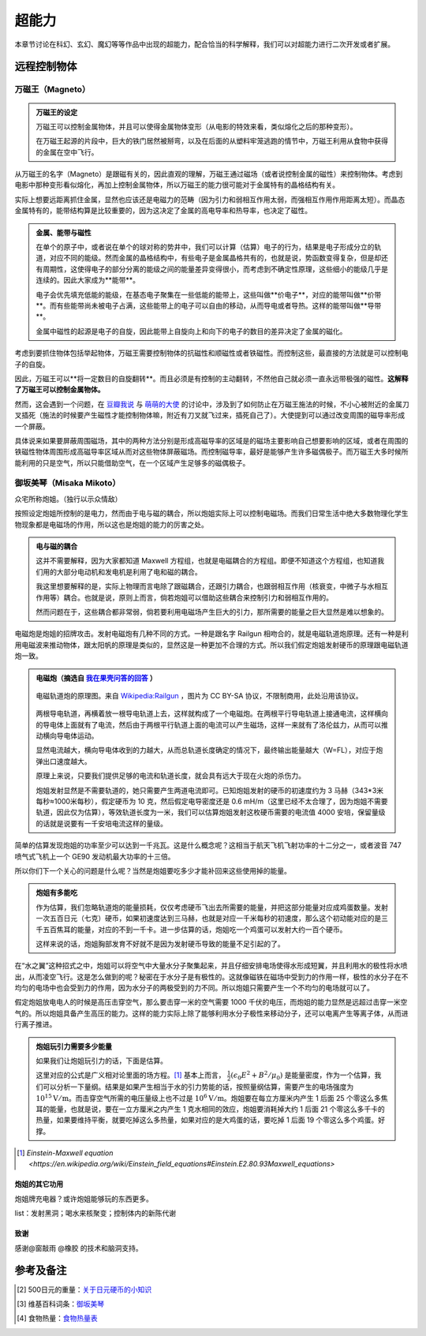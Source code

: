 超能力
*******************

本章节讨论在科幻、玄幻、魔幻等等作品中出现的超能力，配合恰当的科学解释，我们可以对超能力进行二次开发或者扩展。

.. todo:: 需要写的超能力人物列表
   
   * 万磁王
   * 炮姐
   * 黑子 Kuroko Shirai
   * 暴风女


远程控制物体
=====================




万磁王（Magneto）
---------------------


.. admonition:: 万磁王的设定
   :class: info

   万磁王可以控制金属物体，并且可以使得金属物体变形（从电影的特效来看，类似熔化之后的那种变形）。

   在万磁王起源的片段中，巨大的铁门居然被掰弯，以及在后面的从塑料牢笼逃跑的情节中，万磁王利用从食物中获得的金属在空中飞行。


从万磁王的名字（Magneto）是跟磁有关的，因此直观的理解，万磁王通过磁场（或者说控制金属的磁性）来控制物体。考虑到电影中那种变形看似熔化，再加上控制金属物体，所以万磁王的能力很可能对于金属特有的晶格结构有关。

实际上想要远距离抓住金属，显然也应该还是电磁力的范畴（因为引力和弱相互作用太弱，而强相互作用作用距离太短）。而晶态金属特有的，能带结构算是比较重要的，因为这决定了金属的高电导率和热导率，也决定了磁性。



.. admonition:: 金属、能带与磁性
   :class: note

   在单个的原子中，或者说在单个的球对称的势井中，我们可以计算（估算）电子的行为，结果是电子形成分立的轨道，对应不同的能级。然而金属的晶格结构中，有些电子是金属晶格共有的，也就是说，势函数变得复杂，但是却还有周期性，这使得电子的部分分离的能级之间的能量差异变得很小，而考虑到不确定性原理，这些细小的能级几乎是连续的。因此大家成为**能带**。

   电子会优先填充低能的能级，在基态电子聚集在一些低能的能带上，这些叫做**价电子**，对应的能带叫做**价带**。而有些能带尚未被电子占满，这些能带上的电子可以自由的移动，从而导电或者导热。这样的能带叫做**导带**。

   金属中磁性的起源是电子的自旋，因此能带上自旋向上和向下的电子的数目的差异决定了金属的磁化。


考虑到要抓住物体包括举起物体，万磁王需要控制物体的抗磁性和顺磁性或者铁磁性。而控制这些，最直接的方法就是可以控制电子的自旋。

因此，万磁王可以**将一定数目的自旋翻转**。而且必须是有控制的主动翻转，不然他自己就必须一直永远带极强的磁性。**这解释了万磁王可以控制金属物体。**

然而，这会遇到一个问题，在 `豆瓣我说 <http://www.douban.com/people/emptymalei/status/1535791054/>`_ 与 `萌萌的大使 <http://www.douban.com/people/Raman/>`_ 的讨论中，涉及到了如何防止在万磁王施法的时候，不小心被附近的金属刀叉插死（施法的时候要产生磁性才能控制物体嘛，附近有刀叉就飞过来，插死自己了）。大使提到可以通过改变周围的磁导率形成一个屏蔽。

具体说来如果要屏蔽周围磁场，其中的两种方法分别是形成高磁导率的区域是的磁场主要影响自己想要影响的区域，或者在周围的铁磁性物体周围形成高磁导率区域从而对这些物体屏蔽磁场。而控制磁导率，最好是能够产生许多磁偶极子。而万磁王大多时候所能利用的只是空气，所以只能借助空气，在一个区域产生足够多的磁偶极子。



御坂美琴（Misaka Mikoto）
----------------------------------

众宅所称炮姐。（独行以示众情敌）

按照设定炮姐所控制的是电力，然而由于电与磁的耦合，所以炮姐实际上可以控制电磁场。而我们日常生活中绝大多数物理化学生物现象都是电磁场的作用，所以这也是炮姐的能力的厉害之处。

.. admonition:: 电与磁的耦合
   :class: note

   这并不需要解释，因为大家都知道 Maxwell 方程组，也就是电磁耦合的方程组。即便不知道这个方程组，也知道我们用的大部分电动机和发电机是利用了电和磁的耦合。

   我这里想要解释的是，实际上物理而言电除了跟磁耦合，还跟引力耦合，也跟弱相互作用（核衰变，中微子与水相互作用等）耦合。也就是说，原则上而言，倘若炮姐可以借助这些耦合来控制引力和弱相互作用的。

   然而问题在于，这些耦合都非常弱，倘若要利用电磁场产生巨大的引力，那所需要的能量之巨大显然是难以想象的。


电磁炮是炮姐的招牌攻击。发射电磁炮有几种不同的方式。一种是跟名字 Railgun 相吻合的，就是电磁轨道炮原理。还有一种是利用电磁波来推动物体，跟太阳帆的原理是类似的，显然这是一种更加不合理的方式。所以我们假定炮姐发射硬币的原理跟电磁轨道炮一致。

.. admonition:: 电磁炮（摘选自 `我在果壳问答的回答 <http://www.guokr.com/question/456814/>`_ ）
   :class: note

   .. figure:: ./assets/sp/railgun.png
      :align: center

      电磁轨道炮的原理图。来自 `Wikipedia:Railgun <https://en.wikipedia.org/wiki/File:Railgun-1.svg>`_ ，图片为 CC BY-SA 协议，不限制商用，此处沿用该协议。

   两根导电轨道，再横着放一根导电轨道上去，这样就构成了一个电磁炮。在两根平行导电轨道上接通电流，这样横向的导电体上面就有了电流，然后由于两根平行轨道上面的电流可以产生磁场，这样一来就有了洛伦兹力，从而可以推动横向导电体运动。

   显然电流越大，横向导电体收到的力越大，从而总轨道长度确定的情况下，最终输出能量越大（W=FL），对应于炮弹出口速度越大。

   原理上来说，只要我们提供足够的电流和轨道长度，就会具有远大于现在火炮的杀伤力。


   炮姐发射显然是不需要轨道的，她只需要产生两道电流即可。已知炮姐发射的硬币的初速度约为 3 马赫（343*3米每秒≈1000米每秒），假定硬币为 10 克，然后假定电导密度还是 0.6 mH/m（这里已经不太合理了，因为炮姐不需要轨道，因此仅为估算），等效轨道长度为一米，我们可以估算炮姐发射这枚硬币需要的电流值 4000 安培，保留量级的话就是说要有一千安培电流这样的量级。

简单的估算发现炮姐的功率至少可以达到一千兆瓦。这是什么概念呢？这相当于航天飞机飞射功率的十二分之一，或者波音 747 喷气式飞机上一个 GE90 发动机最大功率的十三倍。

所以你们下一个关心的问题是什么呢？当然是炮姐要吃多少才能补回来这些使用掉的能量。

.. admonition:: 炮姐有多能吃
   :class: note

   作为估算，我们忽略轨道炮的能量损耗，仅仅考虑硬币飞出去所需要的能量，并把这部分能量对应成鸡蛋数量。发射一次五百日元（七克）硬币，如果初速度达到三马赫，也就是对应一千米每秒的初速度，那么这个初动能对应的是三千五百焦耳的能量，对应的不到一千卡。进一步估算的话，炮姐吃一个鸡蛋可以发射大约一百个硬币。

   这样来说的话，炮姐胸部发育不好就不是因为发射硬币导致的能量不足引起的了。



在“水之翼”这种招式之中，炮姐可以将空气中大量水分子聚集起来，并且仔细安排电场使得水形成短翼，并且利用水的极性将水喷出，从而凌空飞行。这是怎么做到的呢？秘密在于水分子是有极性的。这就像磁铁在磁场中受到力的作用一样，极性的水分子在不均匀的电场中也会受到力的作用，因为水分子的两极受到的力不同。所以炮姐只需要产生一个不均匀的电场就可以了。

假定炮姐放电电人的时候是高压击穿空气，那么要击穿一米的空气需要 1000 千伏的电压，而炮姐的能力显然是远超过击穿一米空气的。所以炮姐具备产生高压的能力。这样的能力实际上除了能够利用水分子极性来移动分子，还可以电离产生等离子体，从而进行离子推进。



.. admonition:: 炮姐玩引力需要多少能量
   :class: note


   如果我们让炮姐玩引力的话，下面是估算。

   这里对应的公式是广义相对论里面的场方程。[1]_ 基本上而言， :math:`\frac{1}{2}(\epsilon_0 E^2+B^2/\mu_0)` 是能量密度，作为一个估算，我们可以分析一下量纲。结果是如果产生相当于水的引力势能的话，按照量纲估算，需要产生的电场强度为 :math:`10^{15}\mathrm{V/m}`。而击穿空气所需的电压量级上也不过是 :math:`10^6\mathrm{V/m}`。炮姐要在每立方厘米内产生 1 后面 25 个零这么多焦耳的能量，也就是说，要在一立方厘米之内产生 1 克水相同的效应，炮姐要消耗掉大约 1 后面 21 个零这么多千卡的热量，如果要维持平衡，就要吃掉这么多热量，如果对应的是大鸡蛋的话，要吃掉 1 后面 19 个零这么多个鸡蛋。好撑。


.. [1] `Einstein-Maxwell equation <https://en.wikipedia.org/wiki/Einstein_field_equations#Einstein.E2.80.93Maxwell_equations>`




炮姐的其它功用
~~~~~~~~~~~~~~~~~~~~~~~~~~~~~~~~~~~


炮姐牌充电器？或许炮姐能够玩的东西更多。

list：发射黑洞；喝水来核聚变；控制体内的新陈代谢



致谢
~~~~~~~~~~~~~~~~~

感谢@窗敲雨 @橡胶 的技术和脑洞支持。


参考及备注
===================================



.. [2] 500日元的重量：`关于日元硬币的小知识 <http://jandan.net/2013/11/30/japanese-coins.html>`_
.. [3] 维基百科词条：`御坂美琴 <http://zh.wikipedia.org/zh-cn/%E5%BE%A1%E5%9D%82%E7%BE%8E%E7%90%B4>`_
.. [4] 食物热量：`食物热量表 <http://baike.baidu.com/view/1298540.htm#2_3>`_







